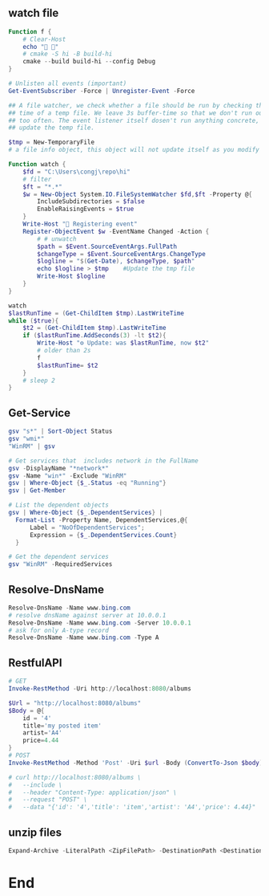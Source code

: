** watch file
#+begin_src powershell
Function f {
    # Clear-Host
    echo "🐸 🐸"
    # cmake -S hi -B build-hi
    cmake --build build-hi --config Debug
}

# Unlisten all events (important)
Get-EventSubscriber -Force | Unregister-Event -Force

## A file watcher, we check whether a file should be run by checking the access
## time of a temp file. We leave 3s buffer-time so that we don't run our scripts
## too often. The event listener itself dosen't run anything concrete, it just
## update the temp file.

$tmp = New-TemporaryFile
# a file info object, this object will not update itself as you modify the file.

Function watch {
    $fd = "C:\Users\congj\repo\hi"
    # filter
    $ft = "*.*"
    $w = New-Object System.IO.FileSystemWatcher $fd,$ft -Property @{
        IncludeSubdirectories = $false
        EnableRaisingEvents = $true
    }
    Write-Host "🐸 Registering event"
    Register-ObjectEvent $w -EventName Changed -Action {
        # # unwatch
        $path = $Event.SourceEventArgs.FullPath
        $changeType = $Event.SourceEventArgs.ChangeType
        $logline = "$(Get-Date), $changeType, $path"
        echo $logline > $tmp    #Update the tmp file
        Write-Host $logline
    }
}

watch
$lastRunTime = (Get-ChildItem $tmp).LastWriteTime
while ($true){
    $t2 = (Get-ChildItem $tmp).LastWriteTime
    if ($lastRunTime.AddSeconds(3) -lt $t2){
        Write-Host "⚙️ Update: was $lastRunTime, now $t2"
        # older than 2s
        f
        $lastRunTime= $t2
    }
    # sleep 2
}

#+end_src
** Get-Service
#+begin_src powershell
  gsv "s*" | Sort-Object Status
  gsv "wmi*"
  "WinRM" | gsv

  # Get services that  includes network in the FullName
  gsv -DisplayName "*network*"
  gsv -Name "win*" -Exclude "WinRM"
  gsv | Where-Object {$_.Status -eq "Running"}
  gsv | Get-Member

  # List the dependent objects
  gsv | Where-Object {$_.DependentServices} |
    Format-List -Property Name, DependentServices,@{
        Label = "NoOfDependentServices";
        Expression = {$_.DependentServices.Count}
    }

  # Get the dependent services
  gsv "WinRM" -RequiredServices
  #+end_src
** Resolve-DnsName
#+begin_src powershell
  Resolve-DnsName -Name www.bing.com
  # resolve dnsName against server at 10.0.0.1
  Resolve-DnsName -Name www.bing.com -Server 10.0.0.1
  # ask for only A-type record
  Resolve-DnsName -Name www.bing.com -Type A
 #+end_src
** RestfulAPI
#+begin_src powershell
  # GET
  Invoke-RestMethod -Uri http://localhost:8080/albums

  $Url = "http://localhost:8080/albums"
  $Body = @{
      id = '4'
      title='my posted item'
      artist='A4'
      price=4.44
  }
  # POST
  Invoke-RestMethod -Method 'Post' -Uri $url -Body (ConvertTo-Json $body)

  # curl http://localhost:8080/albums \
  #   --include \
  #   --header "Content-Type: application/json" \
  #   --request "POST" \
  #   --data "{'id': '4','title': 'item','artist': 'A4','price': 4.44}"
#+end_src
** unzip files
#+begin_src powershell
Expand-Archive -LiteralPath <ZipFilePath> -DestinationPath <DestinationPath>
#+end_src
* End
# Local Variables:
# org-what-lang-is-for: "powershell"
# End:
